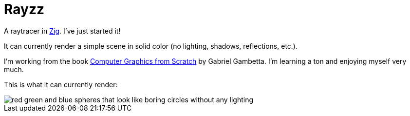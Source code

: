 = Rayzz

A raytracer in https://ziglang.org/[Zig]. I've just started it!

It can currently render a simple scene in solid color (no lighting, shadows,
reflections, etc.).


I'm working from the book 
https://nostarch.com/computer-graphics-scratch[Computer Graphics from Scratch] by Gabriel Gambetta.
I'm learning a ton and enjoying myself very much.


This is what it can currently render:

image::images/foo1.tga.png[red green and blue spheres that look like boring circles without any lighting]
